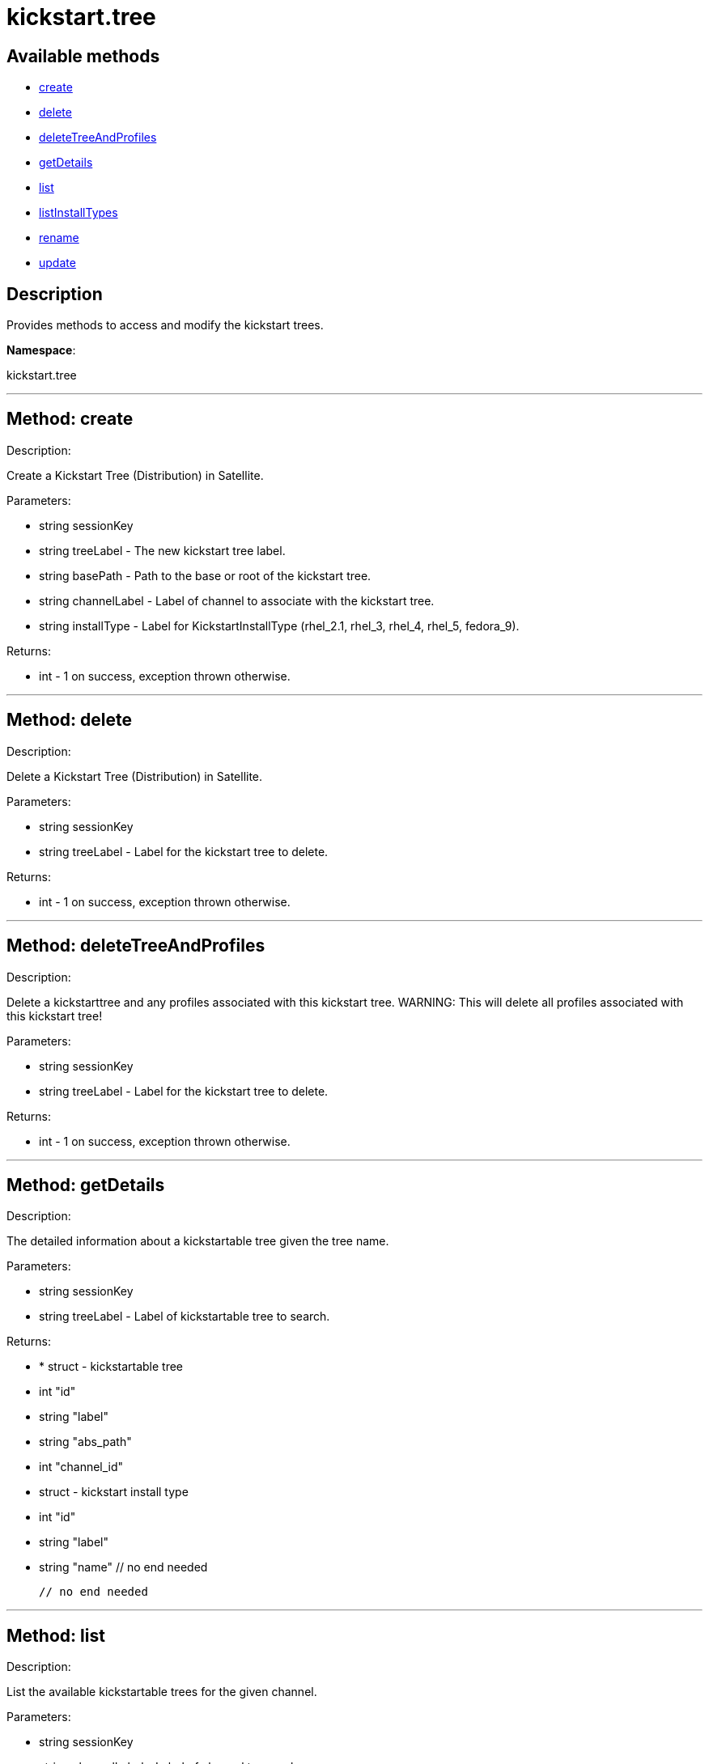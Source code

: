 [#apidoc-kickstart_tree]
= kickstart.tree


== Available methods

* <<apidoc-kickstart_tree-create,create>>
* <<apidoc-kickstart_tree-delete,delete>>
* <<apidoc-kickstart_tree-deleteTreeAndProfiles,deleteTreeAndProfiles>>
* <<apidoc-kickstart_tree-getDetails,getDetails>>
* <<apidoc-kickstart_tree-list,list>>
* <<apidoc-kickstart_tree-listInstallTypes,listInstallTypes>>
* <<apidoc-kickstart_tree-rename,rename>>
* <<apidoc-kickstart_tree-update,update>>

== Description

Provides methods to access and modify the kickstart trees.

*Namespace*:

kickstart.tree

'''


[#apidoc-kickstart_tree-create]
== Method: create 

Description:

Create a Kickstart Tree (Distribution) in Satellite.




Parameters:

  * [.string]#string#  sessionKey
 
* [.string]#string#  treeLabel - The new kickstart tree label.
 
* [.string]#string#  basePath - Path to the base or
 root of the kickstart tree.
 
* [.string]#string#  channelLabel - Label of channel to
 associate with the kickstart tree. 
 
* [.string]#string#  installType - Label for
 KickstartInstallType (rhel_2.1, rhel_3, rhel_4, rhel_5, fedora_9).
 

Returns:

* [.int]#int#  - 1 on success, exception thrown otherwise.
 


'''


[#apidoc-kickstart_tree-delete]
== Method: delete 

Description:

Delete a Kickstart Tree (Distribution) in Satellite.




Parameters:

  * [.string]#string#  sessionKey
 
* [.string]#string#  treeLabel - Label for the
 kickstart tree to delete.
 

Returns:

* [.int]#int#  - 1 on success, exception thrown otherwise.
 


'''


[#apidoc-kickstart_tree-deleteTreeAndProfiles]
== Method: deleteTreeAndProfiles 

Description:

Delete a kickstarttree and any profiles associated with
 this kickstart tree.  WARNING:  This will delete all profiles
 associated with this kickstart tree!




Parameters:

  * [.string]#string#  sessionKey
 
* [.string]#string#  treeLabel - Label for the
 kickstart tree to delete.
 

Returns:

* [.int]#int#  - 1 on success, exception thrown otherwise.
 


'''


[#apidoc-kickstart_tree-getDetails]
== Method: getDetails 

Description:

The detailed information about a kickstartable tree given the tree name.




Parameters:

* [.string]#string#  sessionKey
 
* [.string]#string#  treeLabel - Label of kickstartable tree to
 search.
 

Returns:

* * [.struct]#struct#  - kickstartable tree
   * [.int]#int#  "id"
   * [.string]#string#  "label"
   * [.string]#string#  "abs_path"
   * [.int]#int#  "channel_id"
   * [.struct]#struct#  - kickstart install type
   * [.int]#int#  "id"
   * [.string]#string#  "label"
   * [.string]#string#  "name"
 // no end needed
 
 // no end needed
  
 


'''


[#apidoc-kickstart_tree-list]
== Method: list 

Description:

List the available kickstartable trees for the given channel.




Parameters:

* [.string]#string#  sessionKey
 
* [.string]#string#  channelLabel - Label of channel to
 search.
 

Returns:

* [.array]#array# :
 * [.struct]#struct#  - kickstartable tree
   * [.int]#int#  "id"
   * [.string]#string#  "label"
   * [.string]#string#  "base_path"
   * [.int]#int#  "channel_id"
 // no end needed
  // no end needed
 


'''


[#apidoc-kickstart_tree-listInstallTypes]
== Method: listInstallTypes 

Description:

List the available kickstartable install types (rhel2,3,4,5 and
 fedora9+).




Parameters:

* [.string]#string#  sessionKey
 

Returns:

* [.array]#array# :
 * [.struct]#struct#  - kickstart install type
   * [.int]#int#  "id"
   * [.string]#string#  "label"
   * [.string]#string#  "name"
 // no end needed
  // no end needed
 


'''


[#apidoc-kickstart_tree-rename]
== Method: rename 

Description:

Rename a Kickstart Tree (Distribution) in Satellite.




Parameters:

  * [.string]#string#  sessionKey
 
* [.string]#string#  originalLabel - Label for the
 kickstart tree to rename.
 
* [.string]#string#  newLabel - The kickstart tree's new label.
 

Returns:

* [.int]#int#  - 1 on success, exception thrown otherwise.
 


'''


[#apidoc-kickstart_tree-update]
== Method: update 

Description:

Edit a Kickstart Tree (Distribution) in Satellite.




Parameters:

  * [.string]#string#  sessionKey
 
* [.string]#string#  treeLabel - Label for the kickstart tree.
 
* [.string]#string#  basePath - Path to the base or
 root of the kickstart tree.
 
* [.string]#string#  channelLabel - Label of channel to
 associate with kickstart tree.
 
* [.string]#string#  installType - Label for
 KickstartInstallType (rhel_2.1, rhel_3, rhel_4, rhel_5, fedora_9).
 

Returns:

* [.int]#int#  - 1 on success, exception thrown otherwise.
 


'''

